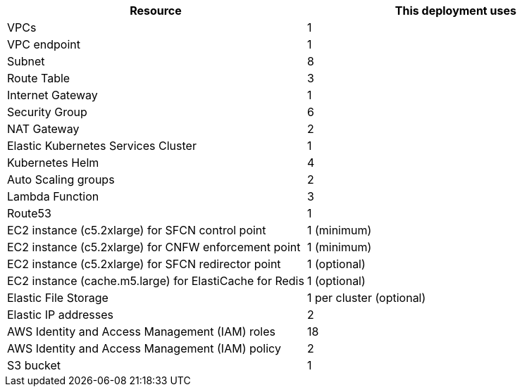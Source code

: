 // Replace the <n> in each row to specify the number of resources used in this deployment. Remove the rows for resources that aren’t used.
|===
|Resource |This deployment uses

// Space needed to maintain table headers
|VPCs | 1
|VPC endpoint | 1
|Subnet | 8
|Route Table | 3
|Internet Gateway | 1
|Security Group | 6
|NAT Gateway| 2
|Elastic Kubernetes Services Cluster | 1
|Kubernetes Helm | 4
|Auto Scaling groups | 2
|Lambda Function | 3
|Route53 | 1
|EC2 instance (c5.2xlarge) for SFCN control point | 1 (minimum)
|EC2 instance (c5.2xlarge) for CNFW enforcement point | 1 (minimum)
|EC2 instance (c5.2xlarge) for SFCN redirector point | 1 (optional)
|EC2 instance (cache.m5.large) for ElastiCache for Redis | 1 (optional)
|Elastic File Storage | 1 per cluster (optional)
|Elastic IP addresses | 2
|AWS Identity and Access Management (IAM) roles | 18
|AWS Identity and Access Management (IAM) policy | 2
|S3 bucket | 1
|===